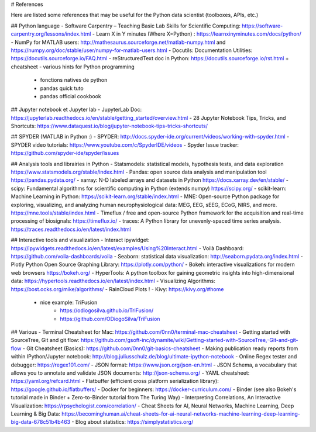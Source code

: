 # References

Here are listed some references that may be useful for the Python data scientist
(toolboxes, APIs, etc.)


## Python language
- Software Carpentry – Teaching Basic Lab Skills for Scientific Computing: https://software-carpentry.org/lessons/index.html
- Learn X in Y minutes (Where X=Python) : https://learnxinyminutes.com/docs/python/
- NumPy for MATLAB users: http://mathesaurus.sourceforge.net/matlab-numpy.html  and https://numpy.org/doc/stable/user/numpy-for-matlab-users.html
- Docutils: Documentation Utilities: https://docutils.sourceforge.io/FAQ.html
- reStructuredText doc in Python: https://docutils.sourceforge.io/rst.html + cheatsheet
- various hints for Python programming
	- fonctions natives de python
	- pandas quick tuto
	- pandas official cookbook

## Jupyter notebook et Jupyter lab
- JupyterLab Doc: https://jupyterlab.readthedocs.io/en/stable/getting_started/overview.html
- 28 Jupyter Notebook Tips, Tricks, and Shortcuts: https://www.dataquest.io/blog/jupyter-notebook-tips-tricks-shortcuts/

## SPYDER (MATLAB in Python :)
- SPYDER: http://docs.spyder-ide.org/current/videos/working-with-spyder.html
- SPYDER video tutorials: https://www.youtube.com/c/SpyderIDE/videos
- Spyder Issue tracker: https://github.com/spyder-ide/spyder/issues

## Analysis tools and librairies in Python
- Statsmodels: statistical models, hypothesis tests, and data exploration https://www.statsmodels.org/stable/index.html
- Pandas: open source data analysis and manipulation tool https://pandas.pydata.org/ 
- xarray: N-D labeled arrays and datasets in Python https://docs.xarray.dev/en/stable/ 
- scipy: Fundamental algorithms for scientific computing in Python (extends numpy) https://scipy.org/
- scikit-learn: Machine Learning in Python: https://scikit-learn.org/stable/index.html
- MNE: Open-source Python package for exploring, visualizing, and analyzing human neurophysiological data: MEG, EEG, sEEG, ECoG, NIRS, and more. https://mne.tools/stable/index.html
- Timeflux / free and open-source Python framework for the acquisition and real-time processing of biosignals: https://timeflux.io/
- traces: A Python library for unevenly-spaced time series analysis. https://traces.readthedocs.io/en/latest/index.html

## Interactive tools and visualization 
- Interact ipywidget: https://ipywidgets.readthedocs.io/en/latest/examples/Using%20Interact.html
- Voilà Dashboard: https://github.com/voila-dashboards/voila
- Seaborn: statistical data visualization: http://seaborn.pydata.org/index.html
- Plotly Python Open Source Graphing Library: https://plotly.com/python/
- Bokeh: interactive visualizations for modern web browsers https://bokeh.org/
- HyperTools: A python toolbox for gaining geometric insights into high-dimensional data: https://hypertools.readthedocs.io/en/latest/index.html
- Visualizing Algorithms: https://bost.ocks.org/mike/algorithms/
- RainCloud Plots !
- Kivy: https://kivy.org/#home
	- nice example: TriFusion
		- https://odiogosilva.github.io/TriFusion/
		- https://github.com/ODiogoSilva/TriFusion

## Various
- Terminal Cheatsheet for Mac: https://github.com/0nn0/terminal-mac-cheatsheet
- Getting started with SourceTree, Git and git flow: https://github.com/gsoft-inc/dynamite/wiki/Getting-started-with-SourceTree,-Git-and-git-flow
- Git Cheatsheet (Basics): https://github.com/0nn0/git-basics-cheatsheet
- Making publication ready reports from within IPython/Jupyter notebook: http://blog.juliusschulz.de/blog/ultimate-ipython-notebook
- Online Regex tester and debugger: https://regex101.com/
- JSON format: https://www.json.org/json-en.html
- JSON Schema, a vocabulary that allows you to annotate and validate JSON documents: http://json-schema.org/
- YAML cheatsheet: https://yaml.org/refcard.html
- Flatbuffer (efficient cross platform serialization library): https://google.github.io/flatbuffers/
- Docker for beginners: https://docker-curriculum.com/
- Binder (see also Bokeh's tutorial made in Binder + Zero-to-Binder tutorial from The Turing Way) 
- Interpreting Correlations, An Interactive Visualization: https://rpsychologist.com/correlation/
- Cheat Sheets for AI, Neural Networks, Machine Learning, Deep Learning & Big Data: https://becominghuman.ai/cheat-sheets-for-ai-neural-networks-machine-learning-deep-learning-big-data-678c51b4b463
- Blog about statistics: https://simplystatistics.org/